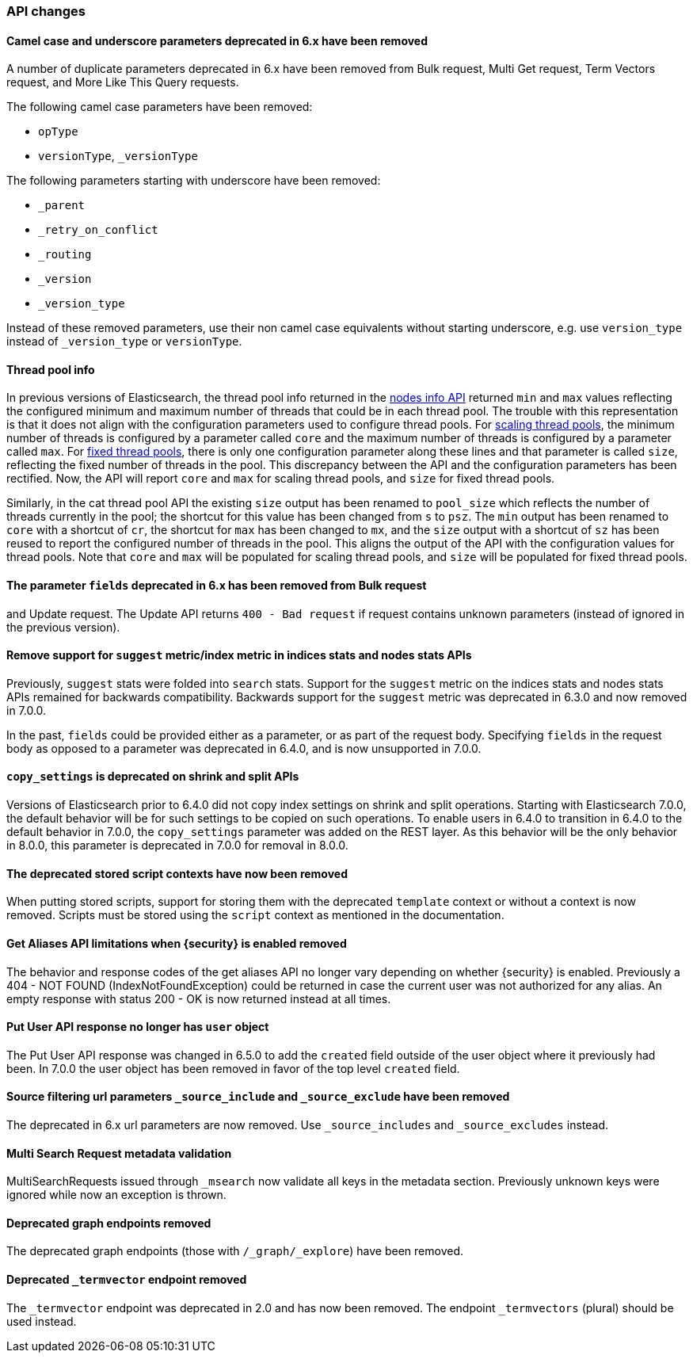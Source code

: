 [float]
[[breaking_70_api_changes]]
=== API changes

[float]
==== Camel case and underscore parameters deprecated in 6.x have been removed
A number of duplicate parameters deprecated in 6.x have been removed from
Bulk request, Multi Get request, Term Vectors request, and More Like This Query
requests.

The following camel case parameters have been removed:

* `opType`
* `versionType`, `_versionType`

The following parameters starting with underscore have been removed:

* `_parent`
* `_retry_on_conflict`
* `_routing`
* `_version`
* `_version_type`

Instead of these removed parameters, use their non camel case equivalents without
starting underscore, e.g. use `version_type` instead of `_version_type` or `versionType`.

[float]
==== Thread pool info

In previous versions of Elasticsearch, the thread pool info returned in the
<<cluster-nodes-info,nodes info API>> returned `min` and `max` values reflecting
the configured minimum and maximum number of threads that could be in each
thread pool. The trouble with this representation is that it does not align with
the configuration parameters used to configure thread pools. For
<<modules-threadpool,scaling thread pools>>, the minimum number of threads is
configured by a parameter called `core` and the maximum number of threads is
configured by a parameter called `max`. For <<modules-threadpool,fixed thread
pools>>, there is only one configuration parameter along these lines and that
parameter is called `size`, reflecting the fixed number of threads in the
pool. This discrepancy between the API and the configuration parameters has been
rectified. Now, the API will report `core` and `max` for scaling thread pools,
and `size` for fixed thread pools.

Similarly, in the cat thread pool API the existing `size` output has been
renamed to `pool_size` which reflects the number of threads currently in the
pool; the shortcut for this value has been changed from `s` to `psz`.  The `min`
output has been renamed to `core` with a shortcut of `cr`, the shortcut for
`max` has been changed to `mx`, and the `size` output with a shortcut of `sz`
has been reused to report the configured number of threads in the pool.  This
aligns the output of the API with the configuration values for thread
pools. Note that `core` and `max` will be populated for scaling thread pools,
and `size` will be populated for fixed thread pools.

[float]
==== The parameter `fields` deprecated in 6.x has been removed from Bulk request 
and Update request. The Update API returns `400 - Bad request` if request contains 
unknown parameters (instead of ignored in the previous version).

[float]
[[remove-suggest-metric]]
==== Remove support for `suggest` metric/index metric in indices stats and nodes stats APIs

Previously, `suggest` stats were folded into `search` stats. Support for the
`suggest` metric on the indices stats and nodes stats APIs remained for
backwards compatibility. Backwards support for the `suggest` metric was
deprecated in 6.3.0 and now removed in 7.0.0.

[[remove-field-caps-body]]

In the past, `fields` could be provided either as a parameter, or as part of the request
body. Specifying `fields` in the request body as opposed to a parameter was deprecated
in 6.4.0, and is now unsupported in 7.0.0.

[float]
==== `copy_settings` is deprecated on shrink and split APIs

Versions of Elasticsearch prior to 6.4.0 did not copy index settings on shrink
and split operations. Starting with Elasticsearch 7.0.0, the default behavior
will be for such settings to be copied on such operations. To enable users in
6.4.0 to transition in 6.4.0 to the default behavior in 7.0.0, the
`copy_settings` parameter was added on the REST layer. As this behavior will be
the only behavior in 8.0.0, this parameter is deprecated in 7.0.0 for removal in
8.0.0.

[float]
==== The deprecated stored script contexts have now been removed
When putting stored scripts, support for storing them with the deprecated `template` context or without a context is
now removed. Scripts must be stored using the `script` context as mentioned in the documentation.

[float]
==== Get Aliases API limitations when {security} is enabled removed

The behavior and response codes of the get aliases API no longer vary
depending on whether {security} is enabled. Previously a
404 - NOT FOUND (IndexNotFoundException) could be returned in case the
current user was not authorized for any alias. An empty response with
status 200 - OK is now returned instead at all times.

[float]
==== Put User API response no longer has `user` object

The Put User API response was changed in 6.5.0 to add the `created` field
outside of the user object where it previously had been. In 7.0.0 the user
object has been removed in favor of the top level `created` field.

[float]
==== Source filtering url parameters `_source_include` and `_source_exclude` have been removed

The deprecated in 6.x url parameters are now removed. Use `_source_includes` and `_source_excludes` instead.

[float]
==== Multi Search Request metadata validation

MultiSearchRequests issued through `_msearch` now validate all keys in the metadata section. Previously unknown keys were ignored
while now an exception is thrown.

[float]
==== Deprecated graph endpoints removed

The deprecated graph endpoints (those with `/_graph/_explore`) have been
removed.


[float]
==== Deprecated `_termvector` endpoint removed

The `_termvector` endpoint was deprecated in 2.0 and has now been removed.
The endpoint `_termvectors` (plural) should be used instead.
